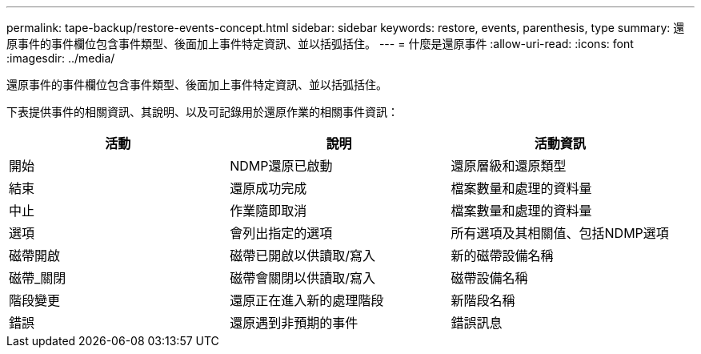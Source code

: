 ---
permalink: tape-backup/restore-events-concept.html 
sidebar: sidebar 
keywords: restore, events, parenthesis, type 
summary: 還原事件的事件欄位包含事件類型、後面加上事件特定資訊、並以括弧括住。 
---
= 什麼是還原事件
:allow-uri-read: 
:icons: font
:imagesdir: ../media/


[role="lead"]
還原事件的事件欄位包含事件類型、後面加上事件特定資訊、並以括弧括住。

下表提供事件的相關資訊、其說明、以及可記錄用於還原作業的相關事件資訊：

|===
| 活動 | 說明 | 活動資訊 


 a| 
開始
 a| 
NDMP還原已啟動
 a| 
還原層級和還原類型



 a| 
結束
 a| 
還原成功完成
 a| 
檔案數量和處理的資料量



 a| 
中止
 a| 
作業隨即取消
 a| 
檔案數量和處理的資料量



 a| 
選項
 a| 
會列出指定的選項
 a| 
所有選項及其相關值、包括NDMP選項



 a| 
磁帶開啟
 a| 
磁帶已開啟以供讀取/寫入
 a| 
新的磁帶設備名稱



 a| 
磁帶_關閉
 a| 
磁帶會關閉以供讀取/寫入
 a| 
磁帶設備名稱



 a| 
階段變更
 a| 
還原正在進入新的處理階段
 a| 
新階段名稱



 a| 
錯誤
 a| 
還原遇到非預期的事件
 a| 
錯誤訊息

|===